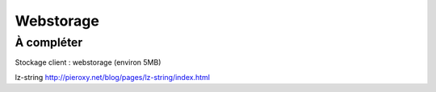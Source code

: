
**********
Webstorage
**********

À compléter
===========

Stockage client : webstorage (environ 5MB) 

lz-string `<http://pieroxy.net/blog/pages/lz-string/index.html>`_